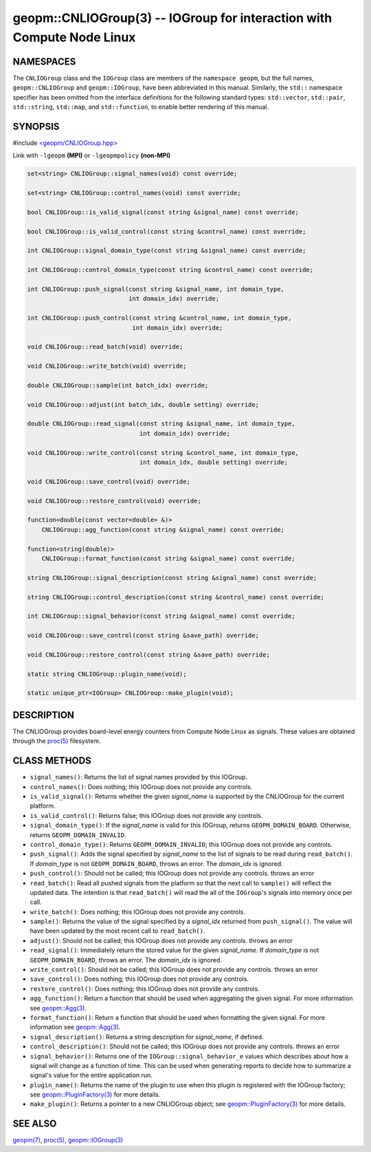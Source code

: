 .. role:: raw-html-m2r(raw)
   :format: html


geopm::CNLIOGroup(3) -- IOGroup for interaction with Compute Node Linux
=======================================================================






NAMESPACES
----------

The ``CNLIOGroup`` class and the ``IOGroup`` class are members of
the ``namespace geopm``, but the full names, ``geopm::CNLIOGroup`` and
``geopm::IOGroup``, have been abbreviated in this manual.
Similarly, the ``std::`` namespace specifier has been omitted from the
interface definitions for the following standard types: ``std::vector``\ ,
``std::pair``\ , ``std::string``\ , ``std::map``\ , and ``std::function``\ , to enable
better rendering of this manual.

SYNOPSIS
--------

#include `<geopm/CNLIOGroup.hpp> <https://github.com/geopm/geopm/blob/dev/src/CNLIOGroup.hpp>`_\ 

Link with ``-lgeopm`` **(MPI)** or ``-lgeopmpolicy`` **(non-MPI)**


.. code-block:: c++

       set<string> CNLIOGroup::signal_names(void) const override;

       set<string> CNLIOGroup::control_names(void) const override;

       bool CNLIOGroup::is_valid_signal(const string &signal_name) const override;

       bool CNLIOGroup::is_valid_control(const string &control_name) const override;

       int CNLIOGroup::signal_domain_type(const string &signal_name) const override;

       int CNLIOGroup::control_domain_type(const string &control_name) const override;

       int CNLIOGroup::push_signal(const string &signal_name, int domain_type,
                                   int domain_idx) override;

       int CNLIOGroup::push_control(const string &control_name, int domain_type,
                                    int domain_idx) override;

       void CNLIOGroup::read_batch(void) override;

       void CNLIOGroup::write_batch(void) override;

       double CNLIOGroup::sample(int batch_idx) override;

       void CNLIOGroup::adjust(int batch_idx, double setting) override;

       double CNLIOGroup::read_signal(const string &signal_name, int domain_type,
                                      int domain_idx) override;

       void CNLIOGroup::write_control(const string &control_name, int domain_type,
                                      int domain_idx, double setting) override;

       void CNLIOGroup::save_control(void) override;

       void CNLIOGroup::restore_control(void) override;

       function<double(const vector<double> &)>
           CNLIOGroup::agg_function(const string &signal_name) const override;

       function<string(double)>
           CNLIOGroup::format_function(const string &signal_name) const override;

       string CNLIOGroup::signal_description(const string &signal_name) const override;

       string CNLIOGroup::control_description(const string &control_name) const override;

       int CNLIOGroup::signal_behavior(const string &signal_name) const override;

       void CNLIOGroup::save_control(const string &save_path) override;

       void CNLIOGroup::restore_control(const string &save_path) override;

       static string CNLIOGroup::plugin_name(void);

       static unique_ptr<IOGroup> CNLIOGroup::make_plugin(void);

DESCRIPTION
-----------

The CNLIOGroup provides board-level energy counters from Compute Node Linux
as signals.  These values are obtained through the `proc(5) <http://man7.org/linux/man-pages/man5/proc.5.html>`_ filesystem.

CLASS METHODS
-------------


* 
  ``signal_names()``:
  Returns the list of signal names provided by this IOGroup.

* 
  ``control_names()``:
  Does nothing; this IOGroup does not provide any controls.

* 
  ``is_valid_signal()``:
  Returns whether the given *signal_name* is supported by the
  CNLIOGroup for the current platform.

* 
  ``is_valid_control()``:
  Returns false; this IOGroup does not provide any controls.

* 
  ``signal_domain_type()``:
  If the *signal_name* is valid for this IOGroup, returns ``GEOPM_DOMAIN_BOARD``.
  Otherwise, returns ``GEOPM_DOMAIN_INVALID``.

* 
  ``control_domain_type()``:
  Returns ``GEOPM_DOMAIN_INVALID``; this IOGroup does not provide any controls.

* 
  ``push_signal()``:
  Adds the signal specified by *signal_name* to the list of signals
  to be read during ``read_batch()``.  If *domain_type* is not
  ``GEOPM_DOMAIN_BOARD``, throws an error.  The *domain_idx* is ignored.

* 
  ``push_control()``:
  Should not be called; this IOGroup does not provide any controls.
  throws an error

* 
  ``read_batch()``:
  Read all pushed signals from the platform so that the next call to
  ``sample()`` will reflect the updated data.  The intention is that
  ``read_batch()`` will read the all of the ``IOGroup``\ 's signals into memory once
  per call.

* 
  ``write_batch()``:
  Does nothing; this IOGroup does not provide any controls.

* 
  ``sample()``:
  Returns the value of the signal specified by a *signal_idx*
  returned from ``push_signal()``.  The value will have been updated by
  the most recent call to ``read_batch()``.

* 
  ``adjust()``:
  Should not be called; this IOGroup does not provide any controls.
  throws an error

* 
  ``read_signal()``:
  Immediately return the stored value for the given *signal_name*.
  If *domain_type* is not ``GEOPM_DOMAIN_BOARD``, throws an error.  The *domain_idx*
  is ignored.

* 
  ``write_control()``:
  Should not be called; this IOGroup does not provide any controls.
  throws an error

* 
  ``save_control()``:
  Does nothing; this IOGroup does not provide any controls.

* 
  ``restore_control()``:
  Does nothing; this IOGroup does not provide any controls.

* 
  ``agg_function()``:
  Return a function that should be used when aggregating the given
  signal.  For more information see `geopm::Agg(3) <GEOPM_CXX_MAN_Agg.3.html>`_.

* 
  ``format_function()``:
  Return a function that should be used when formatting the given
  signal.  For more information see `geopm::Agg(3) <GEOPM_CXX_MAN_Agg.3.html>`_.

* 
  ``signal_description()``:
  Returns a string description for *signal_name*, if defined.

* 
  ``control_description()``:
  Should not be called; this IOGroup does not provide any controls.
  throws an error

* 
  ``signal_behavior()``:
  Returns one of the ``IOGroup::signal_behavior_e`` values which
  describes about how a signal will change as a function of time.
  This can be used when generating reports to decide how to
  summarize a signal's value for the entire application run.

* 
  ``plugin_name()``:
  Returns the name of the plugin to use when this plugin is
  registered with the IOGroup factory; see
  `geopm::PluginFactory(3) <GEOPM_CXX_MAN_PluginFactory.3.html>`_ for more details.

* 
  ``make_plugin()``:
  Returns a pointer to a new CNLIOGroup object; see
  `geopm::PluginFactory(3) <GEOPM_CXX_MAN_PluginFactory.3.html>`_ for more details.

SEE ALSO
--------

`geopm(7) <geopm.7.html>`_\ ,
`proc(5) <http://man7.org/linux/man-pages/man5/proc.5.html>`_\ ,
`geopm::IOGroup(3) <GEOPM_CXX_MAN_IOGroup.3.html>`_
